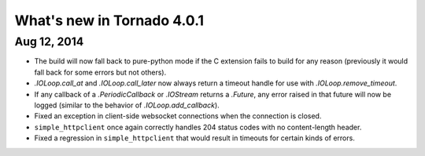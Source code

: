 What's new in Tornado 4.0.1
===========================

Aug 12, 2014
------------

* The build will now fall back to pure-python mode if the C extension
  fails to build for any reason (previously it would fall back for some
  errors but not others).
* `.IOLoop.call_at` and `.IOLoop.call_later` now always return
  a timeout handle for use with `.IOLoop.remove_timeout`.
* If any callback of a `.PeriodicCallback` or `.IOStream` returns a
  `.Future`, any error raised in that future will now be logged
  (similar to the behavior of `.IOLoop.add_callback`).
* Fixed an exception in client-side websocket connections when the
  connection is closed.
* ``simple_httpclient`` once again correctly handles 204 status
  codes with no content-length header.
* Fixed a regression in ``simple_httpclient`` that would result in
  timeouts for certain kinds of errors.
